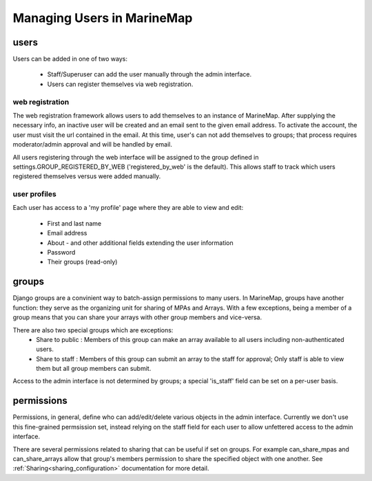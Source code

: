 .. _users:

Managing Users in MarineMap
===========================

users
*****
Users can be added in one of two ways:

    * Staff/Superuser can add the user manually through the admin interface.
    * Users can register themselves via web registration.

web registration
----------------
The web registration framework allows users to add themselves to an instance of MarineMap. After supplying the necessary info, an inactive user will be created and an email sent to the given email address. To activate the account, the user must visit the url contained in the email. At this time, user's can not add themselves to groups; that process requires moderator/admin approval and will be handled by email. 

All users registering through the web interface will be assigned to the group defined in settings.GROUP_REGISTERED_BY_WEB ('registered_by_web' is the default). This allows staff to track which users registered themselves versus were added manually. 

user profiles
-------------
Each user has access to a 'my profile' page where they are able to view and edit:

    * First and last name
    * Email address
    * About - and other additional fields extending the user information
    * Password
    * Their groups (read-only)

groups
******
Django groups are a convinient way to batch-assign permissions to many users. In MarineMap, groups have another function: they serve as the organizing unit for sharing of MPAs and Arrays. With a few exceptions, being a member of a group means that you can share your arrays with other group members and vice-versa. 

There are also two special groups which are exceptions: 
    * Share to public : Members of this group can make an array available to all users including non-authenticated users.
    * Share to staff : Members of this group can submit an array to the staff for approval; Only staff is able to view them but all group members can submit.

Access to the admin interface is not determined by groups; a special 'is_staff' field can be set on a per-user basis. 

permissions
***********
Permissions, in general, define who can add/edit/delete various objects in the admin interface. Currently we don't use this fine-grained permsission set, instead relying on the staff field for each user to allow unfettered access to the admin interface. 

There are several permissions related to sharing that can be useful if set on groups. For example can_share_mpas and can_share_arrays allow that group's members permission to share the specified object with one another. See :ref:`Sharing<sharing_configuration>` documentation for more detail.
